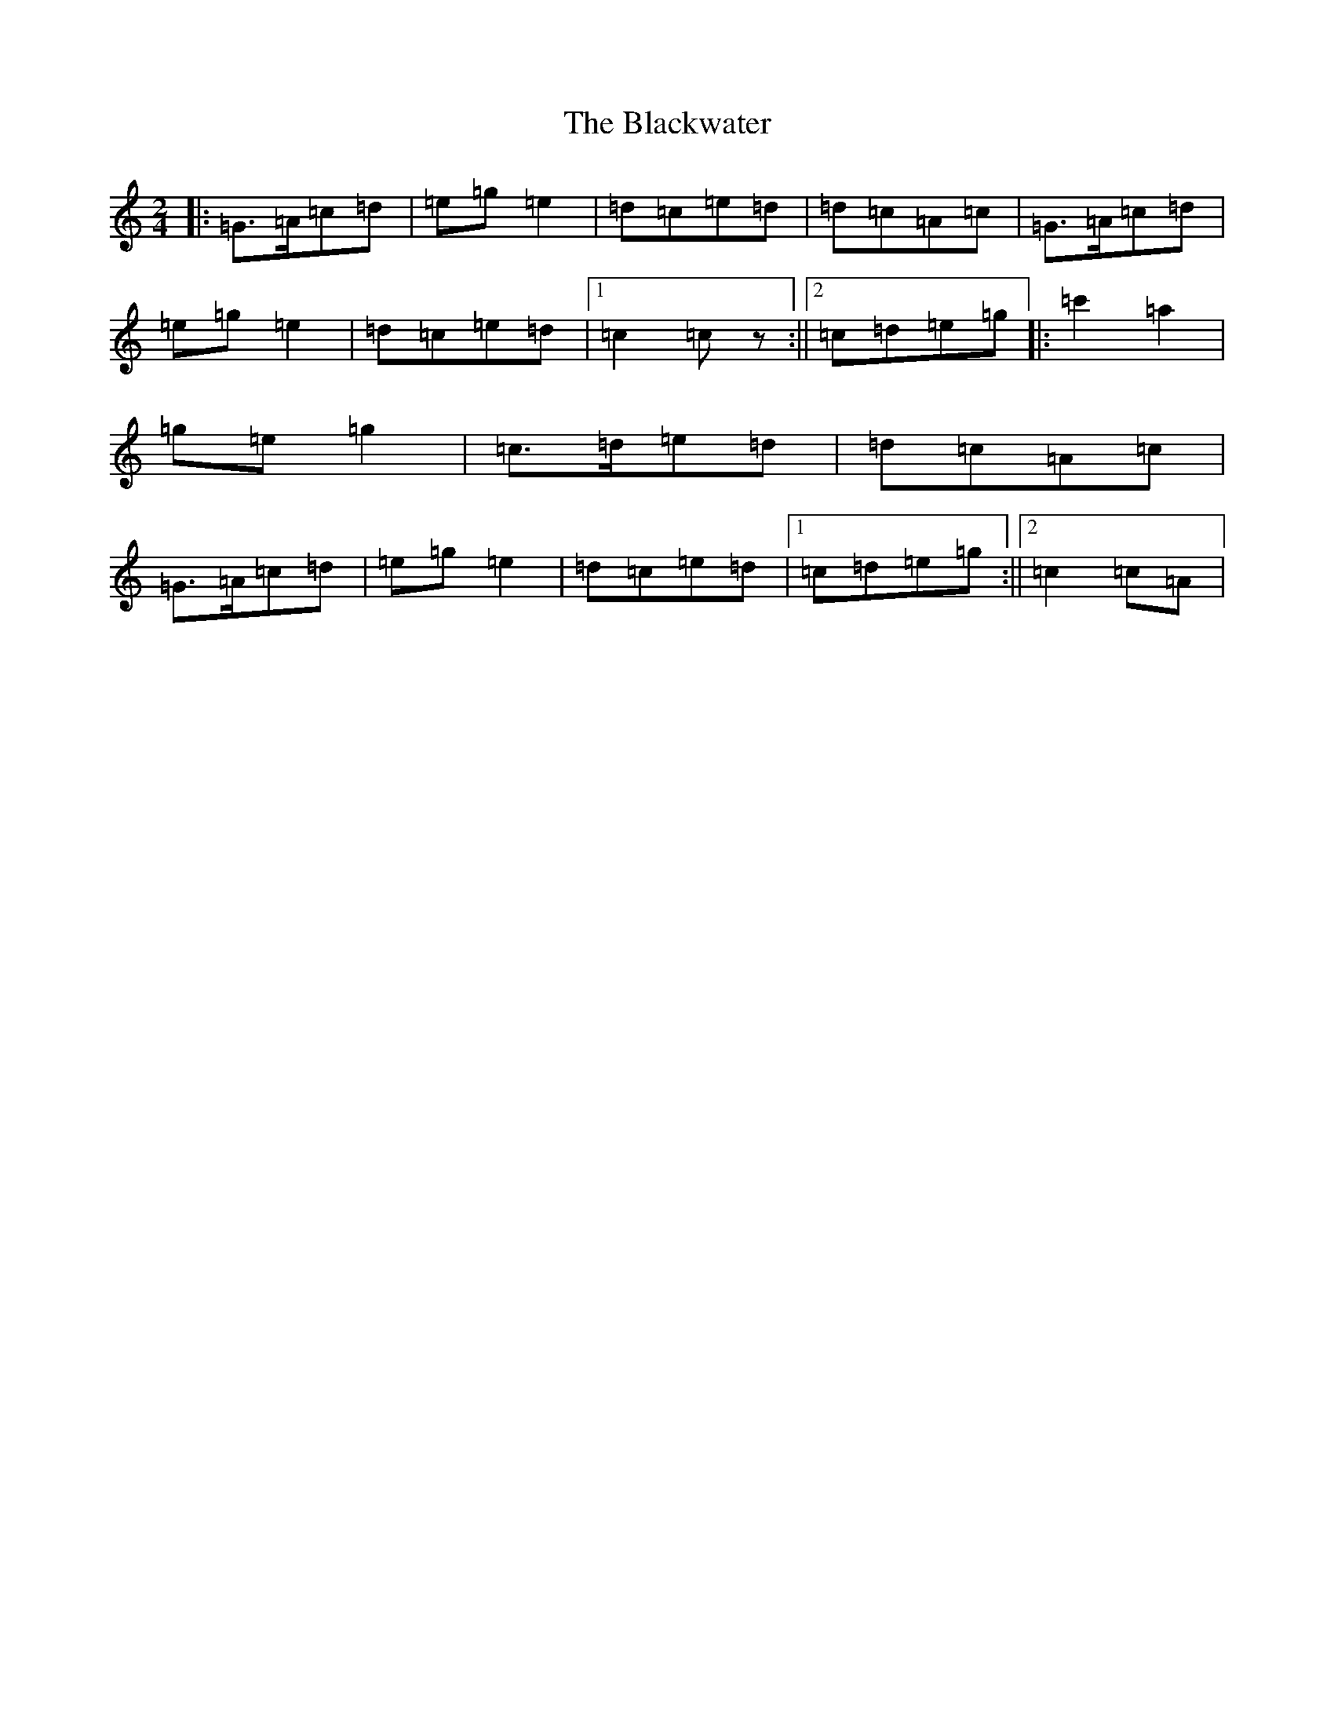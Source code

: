 X: 16591
T: Blackwater, The
S: https://thesession.org/tunes/3228#setting10250
R: polka
M:2/4
L:1/8
K: C Major
|:=G>=A=c=d|=e=g=e2|=d=c=e=d|=d=c=A=c|=G>=A=c=d|=e=g=e2|=d=c=e=d|1=c2=cz:||2=c=d=e=g|:=c'2=a2|=g=e=g2|=c>=d=e=d|=d=c=A=c|=G>=A=c=d|=e=g=e2|=d=c=e=d|1=c=d=e=g:||2=c2=c=A|